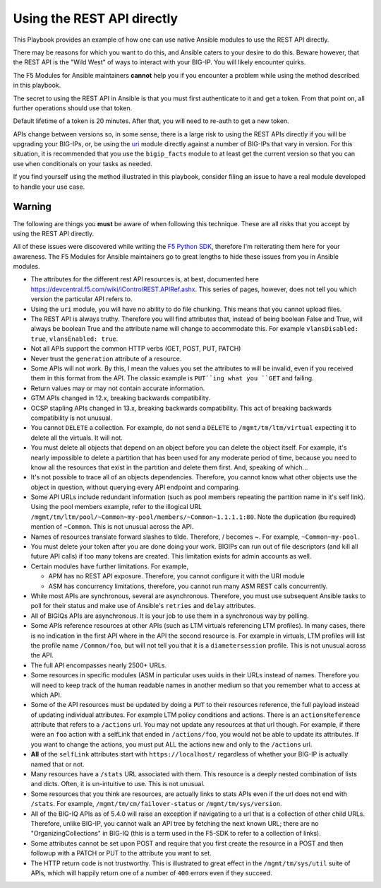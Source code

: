 Using the REST API directly
===========================

This Playbook provides an example of how one can use native Ansible modules to
use the REST API directly.

There may be reasons for which you want to do this, and Ansible caters to your
desire to do this. Beware however, that the REST API is the "Wild West" of ways
to interact with your BIG-IP. You will likely encounter quirks.

The F5 Modules for Ansible maintainers **cannot** help you if you encounter a
problem while using the method described in this playbook.

The secret to using the REST API in Ansible is that you must first authenticate
to it and get a token. From that point on, all further operations should use that
token.

Default lifetime of a token is 20 minutes. After that, you will need to re-auth
to get a new token.

APIs change between versions so, in some sense, there is a large risk to using
the REST APIs directly if you will be upgrading your BIG-IPs, or, be using the
`uri`_ module directly against a number of BIG-IPs that vary in version. For
this situation, it is recommended that you use the ``bigip_facts`` module to
at least get the current version so that you can use ``when`` conditionals on
your tasks as needed.

If you find yourself using the method illustrated in this playbook, consider
filing an issue to have a real module developed to handle your use case.

Warning
-------

The following are things you **must** be aware of when following this technique.
These are all risks that you accept by using the REST API directly.

All of these issues were discovered while writing the `F5 Python SDK`_, therefore
I'm reiterating them here for your awareness. The F5 Modules for Ansible maintainers
go to great lengths to hide these issues from you in Ansible modules.

* The attributes for the different rest API resources is, at best, documented here
  https://devcentral.f5.com/wiki/iControlREST.APIRef.ashx. This series of pages,
  however, does not tell you which version the particular API refers to.

* Using the ``uri`` module, you will have no ability to do file chunking. This means that
  you cannot upload files.

* The REST API is always truthy. Therefore you will find attributes that, instead
  of being boolean False and True, will always be boolean True and the attribute name
  will change to accommodate this. For example ``vlansDisabled: true``, ``vlansEnabled: true``.

* Not all APIs support the common HTTP verbs (GET, POST, PUT, PATCH)

* Never trust the ``generation`` attribute of a resource.

* Some APIs will not work. By this, I mean the values you set the attributes to will be
  invalid, even if you received them in this format from the API. The classic example is
  ``PUT``ing what you ``GET`` and failing.

* Return values may or may not contain accurate information.

* GTM APIs changed in 12.x, breaking backwards compatibility.

* OCSP stapling APIs changed in 13.x, breaking backwards compatibility. This act of breaking
  backwards compatibility is not unusual.

* You cannot ``DELETE`` a collection. For example, do not send a ``DELETE`` to
  ``/mgmt/tm/ltm/virtual`` expecting it to delete all the virtuals. It will not.

* You must delete all objects that depend on an object before you can delete the object
  itself. For example, it's nearly impossible to delete a partition that has been used for
  any moderate period of time, because you need to know all the resources that exist in
  the partition and delete them first. And, speaking of which...

* It's not possible to trace all of an objects dependencies. Therefore, you cannot know
  what other objects use the object in question, without querying every API endpoint and
  comparing.

* Some API URLs include redundant information (such as pool members repeating the partition
  name in it's self link). Using the pool members example, refer to the illogical URL
  ``/mgmt/tm/ltm/pool/~Common~my-pool/members/~Common~1.1.1.1:80``. Note the duplication
  (bu required) mention of ``~Common``. This is not unusual across the API.

* Names of resources translate forward slashes to tilde. Therefore, / becomes ~.
  For example, ``~Common~my-pool``.

* You must delete your token after you are done doing your work. BIGIPs can run out of
  file descriptors (and kill all future API calls) if too many tokens are created. This
  limitation exists for admin accounts as well.

* Certain modules have further limitations. For example,

  * APM has no REST API exposure. Therefore, you cannot configure it with the URI module
  * ASM has concurrency limitations, therefore, you cannot run many ASM REST calls concurrently.

* While most APIs are synchronous, several are asynchronous. Therefore, you must use
  subsequent Ansible tasks to poll for their status and make use of Ansible's ``retries``
  and ``delay`` attributes.

* All of BIGIQs APIs are asynchronous. It is your job to use them in a synchronous way
  by polling.

* Some APIs reference resources at other APIs (such as LTM virtuals referencing LTM
  profiles). In many cases, there is no indication in the first API where in the API the
  second resource is. For example in virtuals, LTM profiles will list the profile name
  ``/Common/foo``, but will not tell you that it is a ``diametersession`` profile. This
  is not unusual across the API.

* The full API encompasses nearly 2500+ URLs.

* Some resources in specific modules (ASM in particular uses uuids in their URLs instead
  of names. Therefore you will need to keep track of the human readable names in another
  medium so that you remember what to access at which API.

* Some of the API resources must be updated by doing a ``PUT`` to their resources reference,
  the full payload instead of updating individual attributes. For example LTM policy
  conditions and actions. There is an ``actionsReference`` attribute that refers to a
  ``/actions`` url. You may not update any resources at that url though. For example, if
  there were an ``foo`` action with a selfLink that ended in ``/actions/foo``, you would not
  be able to update its attributes. If you want to change the actions, you must put ALL
  the actions new and only to the ``/actions`` url.

* **All** of the ``selfLink`` attributes start with ``https://localhost/`` regardless of
  whether your BIG-IP is actually named that or not.

* Many resources have a ``/stats`` URL associated with them. This resource is a deeply
  nested combination of lists and dicts. Often, it is un-intuitive to use. This
  is not unusual.

* Some resources that you think are resources, are actually links to stats APIs even if
  the url does not end with ``/stats``. For example, ``/mgmt/tm/cm/failover-status`` or
  ``/mgmt/tm/sys/version``.

* All of the BIG-IQ APIs as of 5.4.0 will raise an exception if navigating to a url that
  is a collection of other child URLs. Therefore, unlike BIG-IP, you cannot walk an API
  tree by fetching the next known URL; there are no "OrganizingCollections" in BIG-IQ
  (this is a term used in the F5-SDK to refer to a collection of links).

* Some attributes cannot be set upon POST and require that you first create the
  resource in a POST and then followup with a PATCH or PUT to the attribute you
  want to set.

* The HTTP return code is not trustworthy. This is illustrated to great effect in the
  ``/mgmt/tm/sys/util`` suite of APIs, which will happily return one of a number of
  ``400`` errors even if they succeed.

.. _F5 Python SDK: https://github.com/F5Networks/f5-common-python
.. _uri: https://docs.ansible.com/ansible/latest/uri_module.html
